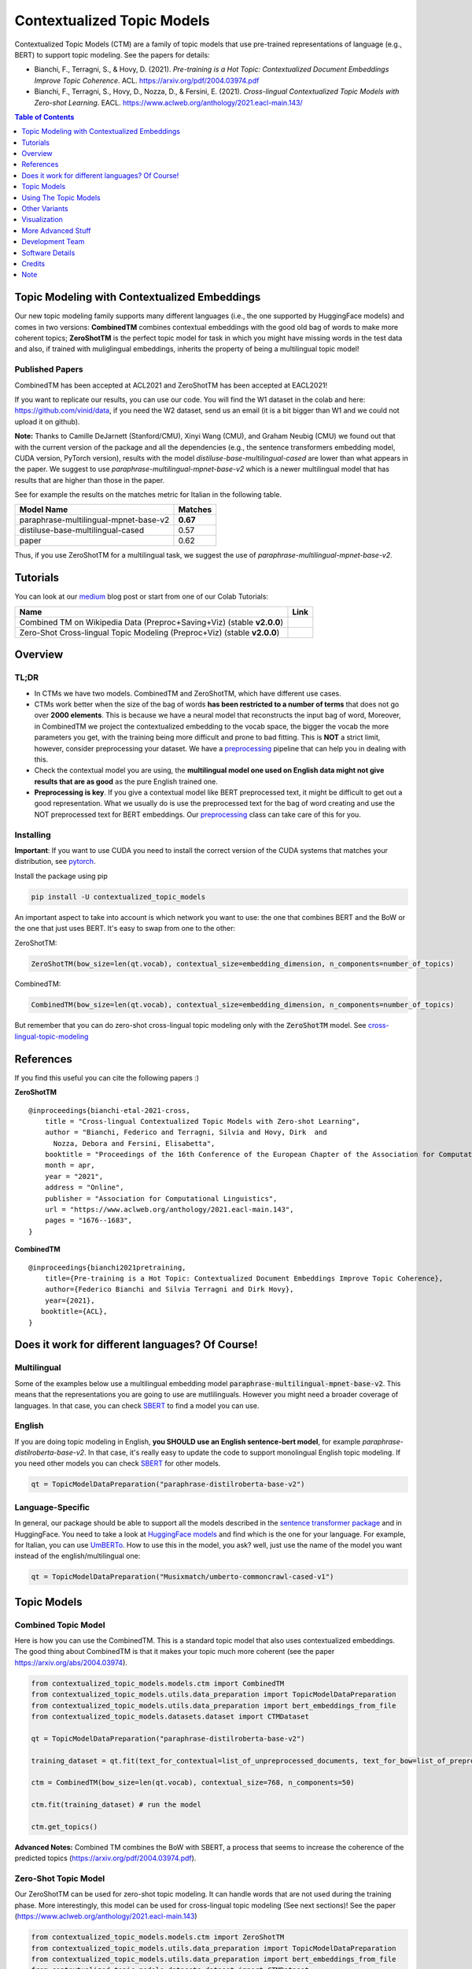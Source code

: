 ===========================
Contextualized Topic Models
===========================

.. image:: https://img.shields.io/pypi/v/contextualized_topic_models.svg
        :target: https://pypi.python.org/pypi/contextualized_topic_models

.. image:: https://github.com/MilaNLProc/contextualized-topic-models/workflows/Python%20package/badge.svg
        :target: https://github.com/MilaNLProc/contextualized-topic-models/actions

.. image:: https://readthedocs.org/projects/contextualized-topic-models/badge/?version=latest
        :target: https://contextualized-topic-models.readthedocs.io/en/latest/?badge=latest
        :alt: Documentation Status

.. image:: https://img.shields.io/github/contributors/MilaNLProc/contextualized-topic-models
        :target: https://github.com/MilaNLProc/contextualized-topic-models/graphs/contributors/
        :alt: Contributors

.. image:: https://img.shields.io/badge/License-MIT-blue.svg
        :target: https://lbesson.mit-license.org/
        :alt: License

.. image:: https://pepy.tech/badge/contextualized-topic-models
        :target: https://pepy.tech/project/contextualized-topic-models
        :alt: Downloads

.. image:: https://colab.research.google.com/assets/colab-badge.svg
    :target: https://colab.research.google.com/drive/1fXJjr_rwqvpp1IdNQ4dxqN4Dp88cxO97?usp=sharing
    :alt: Open In Colab

.. image:: https://raw.githubusercontent.com/aleen42/badges/master/src/medium.svg
    :target: https://fbvinid.medium.com/contextualized-topic-modeling-with-python-eacl2021-eacf6dfa576
    :alt: Medium Blog Post

Contextualized Topic Models (CTM) are a family of topic models that use pre-trained representations of language (e.g., BERT) to
support topic modeling. See the papers for details:

* Bianchi, F., Terragni, S., & Hovy, D. (2021). `Pre-training is a Hot Topic: Contextualized Document Embeddings Improve Topic Coherence`. ACL. https://arxiv.org/pdf/2004.03974.pdf
* Bianchi, F., Terragni, S., Hovy, D., Nozza, D., & Fersini, E. (2021). `Cross-lingual Contextualized Topic Models with Zero-shot Learning`. EACL. https://www.aclweb.org/anthology/2021.eacl-main.143/


.. image:: https://raw.githubusercontent.com/MilaNLProc/contextualized-topic-models/master/img/logo.png
   :align: center
   :width: 200px

.. contents:: Table of Contents
   :depth: 1

Topic Modeling with Contextualized Embeddings
---------------------------------------------

Our new topic modeling family supports many different languages (i.e., the one supported by HuggingFace models) and comes in two versions: **CombinedTM** combines contextual embeddings with the good old bag of words to make more coherent topics; **ZeroShotTM** is the perfect topic model for task in which you might have missing words in the test data and also, if trained with muliglingual embeddings, inherits the property of being a multilingual topic model!


Published Papers
~~~~~~~~~~~~~~~~

CombinedTM has been accepted at ACL2021 and ZeroShotTM  has been accepted at EACL2021!

If you want to replicate our results, you can use our code.
You will find the W1 dataset in the colab and here: https://github.com/vinid/data, if you need the W2 dataset, send us an email (it is a bit bigger than W1 and we could not upload it on github).

.. image:: https://raw.githubusercontent.com/MilaNLProc/contextualized-topic-models/master/img/ctm_both.jpeg
   :align: center
   :width: 600px


**Note:** Thanks to Camille DeJarnett (Stanford/CMU),  Xinyi Wang (CMU), and Graham Neubig (CMU) we found out that with the current version of the package and all the dependencies (e.g., the sentence transformers embedding model, CUDA version, PyTorch version), results with the model *distiluse-base-multilingual-cased* are lower than what appears in the paper. We suggest to use *paraphrase-multilingual-mpnet-base-v2* which is a newer multilingual model that has results that are higher than those in the paper.

See for example the results on the matches metric for Italian in the following table.

+---------------------------------------+---------------------------------------+
| Model Name                            |              Matches                  |
+=======================================+=======================================+
| paraphrase-multilingual-mpnet-base-v2 |               **0.67**                |
+---------------------------------------+---------------------------------------+
| distiluse-base-multilingual-cased     |               0.57                    |
+---------------------------------------+---------------------------------------+
| paper                                 |               0.62                    |
+---------------------------------------+---------------------------------------+

Thus, if you use ZeroShotTM for a multilingual task, we suggest the use of *paraphrase-multilingual-mpnet-base-v2*.


Tutorials
---------

You can look at our `medium`_ blog post or start from one of our Colab Tutorials:


.. |colab1_2| image:: https://colab.research.google.com/assets/colab-badge.svg
    :target: https://colab.research.google.com/drive/1fXJjr_rwqvpp1IdNQ4dxqN4Dp88cxO97?usp=sharing
    :alt: Open In Colab

.. |colab2_2| image:: https://colab.research.google.com/assets/colab-badge.svg
    :target: https://colab.research.google.com/drive/1bfWUYEypULFk_4Tfff-Pb_n7-tSjEe9v?usp=sharing
    :alt: Open In Colab


+--------------------------------------------------------------------------------+------------------+
| Name                                                                           | Link             |
+================================================================================+==================+
| Combined TM on Wikipedia Data (Preproc+Saving+Viz) (stable **v2.0.0**)         | |colab1_2|       |
+--------------------------------------------------------------------------------+------------------+
| Zero-Shot Cross-lingual Topic Modeling (Preproc+Viz) (stable **v2.0.0**)       | |colab2_2|       |
+--------------------------------------------------------------------------------+------------------+

Overview
--------

TL;DR
~~~~~

+ In CTMs we have two models. CombinedTM and ZeroShotTM, which have different use cases.
+ CTMs work better when the size of the bag of words **has been restricted to a number of terms** that does not go over **2000 elements**. This is because we have a neural model that reconstructs the input bag of word, Moreover, in CombinedTM we project the contextualized embedding to the vocab space, the bigger the vocab the more parameters you get, with the training being more difficult and prone to bad fitting. This is **NOT** a strict limit, however, consider preprocessing your dataset. We have a preprocessing_ pipeline that can help you in dealing with this.
+ Check the contextual model you are using, the **multilingual model one used on English data might not give results that are as good** as the pure English trained one.
+ **Preprocessing is key**. If you give a contextual model like BERT preprocessed text, it might be difficult to get out a good representation. What we usually do is use the preprocessed text for the bag of word creating and use the NOT preprocessed text for BERT embeddings. Our preprocessing_ class can take care of this for you.

Installing
~~~~~~~~~~

**Important**: If you want to use CUDA you need to install the correct version of
the CUDA systems that matches your distribution, see pytorch_.

Install the package using pip

.. code-block:: bash

    pip install -U contextualized_topic_models

An important aspect to take into account is which network you want to use: the one that combines BERT and the BoW or the one that just uses BERT.
It's easy to swap from one to the other:

ZeroShotTM:

.. code-block:: python

    ZeroShotTM(bow_size=len(qt.vocab), contextual_size=embedding_dimension, n_components=number_of_topics)

CombinedTM:

.. code-block:: python

    CombinedTM(bow_size=len(qt.vocab), contextual_size=embedding_dimension, n_components=number_of_topics)


But remember that you can do zero-shot cross-lingual topic modeling only with the :code:`ZeroShotTM` model. See cross-lingual-topic-modeling_

References
----------

If you find this useful you can cite the following papers :)

**ZeroShotTM**

::

    @inproceedings{bianchi-etal-2021-cross,
        title = "Cross-lingual Contextualized Topic Models with Zero-shot Learning",
        author = "Bianchi, Federico and Terragni, Silvia and Hovy, Dirk  and
          Nozza, Debora and Fersini, Elisabetta",
        booktitle = "Proceedings of the 16th Conference of the European Chapter of the Association for Computational Linguistics: Main Volume",
        month = apr,
        year = "2021",
        address = "Online",
        publisher = "Association for Computational Linguistics",
        url = "https://www.aclweb.org/anthology/2021.eacl-main.143",
        pages = "1676--1683",
    }

**CombinedTM**

::

    @inproceedings{bianchi2021pretraining,
        title={Pre-training is a Hot Topic: Contextualized Document Embeddings Improve Topic Coherence},
        author={Federico Bianchi and Silvia Terragni and Dirk Hovy},
        year={2021},
       booktitle={ACL},
    }


Does it work for different languages? Of Course!
------------------------------------------------

Multilingual
~~~~~~~~~~~~

Some of the examples below use a multilingual embedding model :code:`paraphrase-multilingual-mpnet-base-v2`. This means that the representations you are going to use are mutlilinguals. However you might need a broader coverage of languages. In that case, you can check `SBERT`_ to find a model you can use.

English
~~~~~~~

If you are doing topic modeling in English, **you SHOULD use an English sentence-bert model**, for example `paraphrase-distilroberta-base-v2`. In that case,
it's really easy to update the code to support monolingual English topic modeling. If you need other models you can check `SBERT`_ for other models.

.. code-block:: python

    qt = TopicModelDataPreparation("paraphrase-distilroberta-base-v2")

Language-Specific
~~~~~~~~~~~~~~~~~

In general, our package should be able to support all the models described in the `sentence transformer package <https://github.com/UKPLab/sentence-transformers>`_ and in HuggingFace. You need to take a look at `HuggingFace models <https://huggingface.co/models>`_ and find which is the one for your language. For example, for Italian, you can use `UmBERTo`_. How to use this in the model, you ask? well, just use the name of the model you want instead of the english/multilingual one:


.. code-block:: python

    qt = TopicModelDataPreparation("Musixmatch/umberto-commoncrawl-cased-v1")

Topic Models
------------

Combined Topic Model
~~~~~~~~~~~~~~~~~~~~

Here is how you can use the CombinedTM. This is a standard topic model that also uses contextualized embeddings. The good thing about CombinedTM is that it makes your topic much more coherent (see the paper https://arxiv.org/abs/2004.03974).

.. code-block:: python

    from contextualized_topic_models.models.ctm import CombinedTM
    from contextualized_topic_models.utils.data_preparation import TopicModelDataPreparation
    from contextualized_topic_models.utils.data_preparation import bert_embeddings_from_file
    from contextualized_topic_models.datasets.dataset import CTMDataset

    qt = TopicModelDataPreparation("paraphrase-distilroberta-base-v2")

    training_dataset = qt.fit(text_for_contextual=list_of_unpreprocessed_documents, text_for_bow=list_of_preprocessed_documents)

    ctm = CombinedTM(bow_size=len(qt.vocab), contextual_size=768, n_components=50)

    ctm.fit(training_dataset) # run the model

    ctm.get_topics()


**Advanced Notes:** Combined TM combines the BoW with SBERT, a process that seems to increase
the coherence of the predicted topics (https://arxiv.org/pdf/2004.03974.pdf).

Zero-Shot Topic Model
~~~~~~~~~~~~~~~~~~~~~

Our ZeroShotTM can be used for zero-shot topic modeling. It can handle words that are not used during the training phase.
More interestingly, this model can be used for cross-lingual topic modeling (See next sections)! See the paper (https://www.aclweb.org/anthology/2021.eacl-main.143)

.. code-block:: python

    from contextualized_topic_models.models.ctm import ZeroShotTM
    from contextualized_topic_models.utils.data_preparation import TopicModelDataPreparation
    from contextualized_topic_models.utils.data_preparation import bert_embeddings_from_file
    from contextualized_topic_models.datasets.dataset import CTMDataset

    text_for_contextual = [
        "hello, this is unpreprocessed text you can give to the model",
        "have fun with our topic model",
    ]

    text_for_bow = [
        "hello unpreprocessed give model",
        "fun topic model",
    ]

    qt = TopicModelDataPreparation("paraphrase-multilingual-mpnet-base-v2")

    training_dataset = qt.fit(text_for_contextual=text_for_contextual, text_for_bow=text_for_bow)

    ctm = ZeroShotTM(bow_size=len(qt.vocab), contextual_size=768, n_components=50)

    ctm.fit(training_dataset) # run the model

    ctm.get_topics(2)


As you can see, the high-level API to handle the text is pretty easy to use;
**text_for_bert** should be used to pass to the model a list of documents that are not preprocessed.
Instead, to **text_for_bow** you should pass the preprocessed text used to build the BoW.

**Advanced Notes:** in this way, SBERT can use all the information in the text to generate the representations.

Using The Topic Models
----------------------

Getting The Topics
~~~~~~~~~~~~~~~~~~

Once the model is trained, it is very easy to get the topics!

.. code-block:: python

    ctm.get_topics()

Predicting Topics For Unseen Documents
~~~~~~~~~~~~~~~~~~~~~~~~~~~~~~~~~~~~~~

The **transform** method will take care of most things for you, for example the generation
of a corresponding BoW by considering only the words that the model has seen in training.
However, this comes with some bumps when dealing with the ZeroShotTM, as we will se in the next section.

You can, however, manually load the embeddings if you like (see the Advanced part of this documentation).

Mono-Lingual Topic Modeling
===========================

If you use **CombinedTM** you need to include the test text for the BOW:

.. code-block:: python

    testing_dataset = qt.transform(text_for_contextual=testing_text_for_contextual, text_for_bow=testing_text_for_bow)

    # n_sample how many times to sample the distribution (see the doc)
    ctm.get_doc_topic_distribution(testing_dataset, n_samples=20) # returns a (n_documents, n_topics) matrix with the topic distribution of each document

If you use **ZeroShotTM** you do not need to use the `testing_text_for_bow` because if you are using
a different set of test documents, this will create a BoW of a different size. Thus, the best
way to do this is to pass just the text that is going to be given in input to the contexual model:

.. code-block:: python

    testing_dataset = qt.transform(text_for_contextual=testing_text_for_contextual)

    # n_sample how many times to sample the distribution (see the doc)
    ctm.get_doc_topic_distribution(testing_dataset, n_samples=20)


Cross-Lingual Topic Modeling
============================

Once you have trained the ZeroShotTM model with multilingual embeddings,
you can use this simple pipeline to predict the topics for documents in a different language (as long as this language
is covered by **paraphrase-multilingual-mpnet-base-v2**).

.. code-block:: python

    # here we have a Spanish document
    testing_text_for_contextual = [
        "hola, bienvenido",
    ]

    # since we are doing multilingual topic modeling, we do not need the BoW in
    # ZeroShotTM when doing cross-lingual experiments (it does not make sense, since we trained with an english Bow
    # to use the spanish BoW)
    testing_dataset = qt.transform(testing_text_for_contextual)

    # n_sample how many times to sample the distribution (see the doc)
    ctm.get_doc_topic_distribution(testing_dataset, n_samples=20) # returns a (n_documents, n_topics) matrix with the topic distribution of each document

**Advanced Notes:** We do not need to pass the Spanish bag of word: the bag of words of the two languages will not be comparable! We are passing it to the model for compatibility reasons, but you cannot get
the output of the model (i.e., the predicted BoW of the trained language) and compare it with the testing language one.

Other Variants
--------------

We have developed two extensions to CTM, one that supports supervision and another one that
uses a weight on the KL loss to generate disentangled representations.

SuperCTM
~~~~~~~~

Inspiration for SuperCTM has been taken directly from the work by `Card et al., 2018 <https://aclanthology.org/P18-1189/>`_ (you can read this as
"we essentially implemented their approach in our architecture"). SuperCTM should give better representations of the documents
and in theory should also make the model able to find topics more coherent with respect to the labels.
The model is super easy to use and requires minor modifications to the already implemented pipeline:

.. code-block:: python

    from contextualized_topic_models.models.ctm import ZeroShotTM
    from contextualized_topic_models.utils.data_preparation import TopicModelDataPreparation
    from contextualized_topic_models.datasets.dataset import CTMDataset

    text_for_contextual = [
        "hello, this is unpreprocessed text you can give to the model",
        "have fun with our topic model",
    ]

    text_for_bow = [
        "hello unpreprocessed give model",
        "fun topic model",
    ]

    labels = [0, 1] # we need to have  a label for each document

    qt = TopicModelDataPreparation("paraphrase-multilingual-mpnet-base-v2")

    # training dataset should contain the labels
    training_dataset = qt.fit(text_for_contextual=text_for_contextual, text_for_bow=text_for_bow, labels=labels)

    # model should know the label size in advance
    ctm = CombinedTM(bow_size=len(qt.vocab), contextual_size=768, n_components=50, label_size=len(set(labels)))

    ctm.fit(training_dataset) # run the model

    ctm.get_topics(2)


β-CTM
~~~~~~

We also implemented the intuition found in the work by `Higgins et al., 2018 <https://openreview.net/forum?id=Sy2fzU9gl>`_, where a weight is applied
to the KL loss function. The idea is that giving more weight to the KL part of the loss function helps in creating disentangled representations
by forcing independence in the components. Again, the model should be straightforward to use:

.. code-block:: python

     ctm = CombinedTM(bow_size=len(qt.vocab), contextual_size=768, n_components=50, weights={"beta" : 3})

Results
~~~~~~~
As an example fo the results we tested on the 20 NewsGroup dataset (vocab=2000, labels from 20NG) using CombinedTM trained for 50 epochs and sampling the doc representations
50 times, using KNN for the clustering (embedding model was paraphrase-distilroberta-base-v2). We evaluate the quality of the clusters
with the adjusted mutual information.
Both SuperCTM and β-CTM should help you in creating better representations. We have some evidence that higher β values lead to good representation but bad topics, while SuperCTM
seems more stable.


+---------------------------------------+---------------------------------------+
| Model Name                            |              Adjusted Mutual Info     |
+=======================================+=======================================+
| SuperCombinedTM                       |               **0.1945 +- 0.0105**    |
+---------------------------------------+---------------------------------------+
| β-CombinedTM  (β=4)                   |               0.1669 +- 0.0109        |
+---------------------------------------+---------------------------------------+
| CombinedTM                            |               0.1619 +- 0.0157        |
+---------------------------------------+---------------------------------------+


Visualization
-------------

PyLda Visualization
~~~~~~~~~~~~~~~~~~~

We support pyLDA visualizations with few lines of code!

.. code-block:: python

    import pyLDAvis as vis

    lda_vis_data = ctm.get_ldavis_data_format(tp.vocab, training_dataset, n_samples=10)

    ctm_pd = vis.prepare(**lda_vis_data)
    vis.display(ctm_pd)

.. image:: https://raw.githubusercontent.com/MilaNLProc/contextualized-topic-models/master/img/pyldavis.png
   :align: center
   :width: 400px


Showing The Topic Word Cloud
~~~~~~~~~~~~~~~~~~~~~~~~~~~~

You can also create a word cloud of the topic!

.. code-block:: python

    ctm.get_wordcloud(topic_id=47, n_words=15)

.. image:: https://raw.githubusercontent.com/MilaNLProc/contextualized-topic-models/master/img/displaying_topic.png
   :align: center
   :width: 400px


More Advanced Stuff
-------------------

Can I load my own embeddings?
~~~~~~~~~~~~~~~~~~~~~~~~~~~~~

Sure, here is a snippet that can help you. You need to create the embeddings (for bow and contextualized) and you also need
to have the vocab and an id2token dictionary (maps integers ids to words).

.. code-block:: python

    qt = TopicModelDataPreparation()

    training_dataset = qt.load(contextualized_embeddings, bow_embeddings, id2token)
    ctm = CombinedTM(bow_size=len(vocab), contextual_size=768, n_components=50)
    ctm.fit(training_dataset) # run the model
    ctm.get_topics()

You can give a look at the code we use in the TopicModelDataPreparation object to get an idea on how to create everything from scratch.
For example:

.. code-block:: python

        vectorizer = CountVectorizer() #from sklearn

        train_bow_embeddings = vectorizer.fit_transform(text_for_bow)
        train_contextualized_embeddings = bert_embeddings_from_list(text_for_contextual, "chosen_contextualized_model")
        vocab = vectorizer.get_feature_names()
        id2token = {k: v for k, v in zip(range(0, len(vocab)), vocab)}

Evaluation
~~~~~~~~~~

We have also included some of the metrics normally used in the evaluation of topic models, for example you can compute the coherence of your
topics using NPMI using our simple and high-level API.

.. code-block:: python

    from contextualized_topic_models.evaluation.measures import CoherenceNPMI

    with open('preprocessed_documents.txt', "r") as fr:
        texts = [doc.split() for doc in fr.read().splitlines()] # load text for NPMI

    npmi = CoherenceNPMI(texts=texts, topics=ctm.get_topic_lists(10))
    npmi.score()


Preprocessing
~~~~~~~~~~~~~

Do you need a quick script to run the preprocessing pipeline? We got you covered! Load your documents
and then use our SimplePreprocessing class. It will automatically filter infrequent words and remove documents
that are empty after training. The preprocess method will return the preprocessed and the unpreprocessed documents.
We generally use the unpreprocessed for BERT and the preprocessed for the Bag Of Word.

.. code-block:: python

    from contextualized_topic_models.utils.preprocessing import WhiteSpacePreprocessing

    documents = [line.strip() for line in open("unpreprocessed_documents.txt").readlines()]
    sp = WhiteSpacePreprocessing(documents, "english")
    preprocessed_documents, unpreprocessed_documents, vocab = sp.preprocess()


Development Team
----------------

* `Federico Bianchi`_ <f.bianchi@unibocconi.it> Bocconi University
* `Silvia Terragni`_ <s.terragni4@campus.unimib.it> University of Milan-Bicocca
* `Dirk Hovy`_ <dirk.hovy@unibocconi.it> Bocconi University


Software Details
----------------

* Free software: MIT license
* Documentation: https://contextualized-topic-models.readthedocs.io.
* Super big shout-out to `Stephen Carrow`_ for creating the awesome https://github.com/estebandito22/PyTorchAVITM package from which we constructed the foundations of this package. We are happy to redistribute this software again under the MIT License.



Credits
-------


This package was created with Cookiecutter_ and the `audreyr/cookiecutter-pypackage`_ project template.
To ease the use of the library we have also included the `rbo`_ package, all the rights reserved to the author of that package.

Note
----

Remember that this is a research tool :)

.. _pytorch: https://pytorch.org/get-started/locally/
.. _Cookiecutter: https://github.com/audreyr/cookiecutter
.. _preprocessing: https://github.com/MilaNLProc/contextualized-topic-models#preprocessing
.. _cross-lingual-topic-modeling: https://github.com/MilaNLProc/contextualized-topic-models#cross-lingual-topic-modeling
.. _`audreyr/cookiecutter-pypackage`: https://github.com/audreyr/cookiecutter-pypackage
.. _`Stephen Carrow` : https://github.com/estebandito22
.. _`rbo` : https://github.com/dlukes/rbo
.. _Federico Bianchi: https://federicobianchi.io
.. _Silvia Terragni: https://silviatti.github.io/
.. _Dirk Hovy: https://dirkhovy.com/
.. _SBERT: https://www.sbert.net/docs/pretrained_models.html
.. _HuggingFace: https://huggingface.co/models
.. _UmBERTo: https://huggingface.co/Musixmatch/umberto-commoncrawl-cased-v1
.. _medium: https://fbvinid.medium.com/contextualized-topic-modeling-with-python-eacl2021-eacf6dfa576


